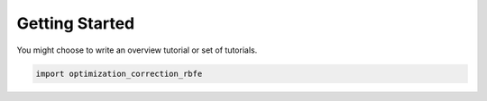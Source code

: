 Getting Started
===============


You might choose to write an overview tutorial or set of tutorials.

.. code-block:: python
    
    import optimization_correction_rbfe
